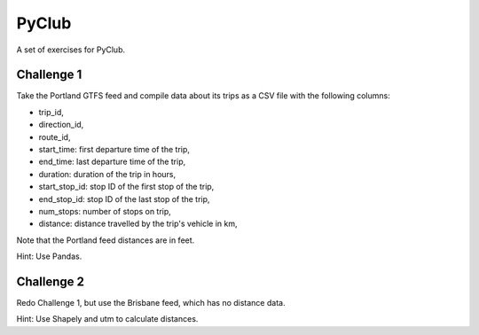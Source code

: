 PyClub 
*******
A set of exercises for PyClub.

Challenge 1
============
Take the Portland GTFS feed and compile data about its trips as a CSV file with the following columns:

- trip_id,
- direction_id,
- route_id,
- start_time: first departure time of the trip,
- end_time: last departure time of the trip,
- duration: duration of the trip in hours,
- start_stop_id: stop ID of the first stop of the trip,
- end_stop_id: stop ID of the last stop of the trip,
- num_stops: number of stops on trip,
- distance: distance travelled by the trip's vehicle in km,

Note that the Portland feed distances are in feet.

Hint: Use Pandas. 

Challenge 2
============
Redo Challenge 1, but use the Brisbane feed, which has no distance data.  

Hint: Use Shapely and utm to calculate distances.